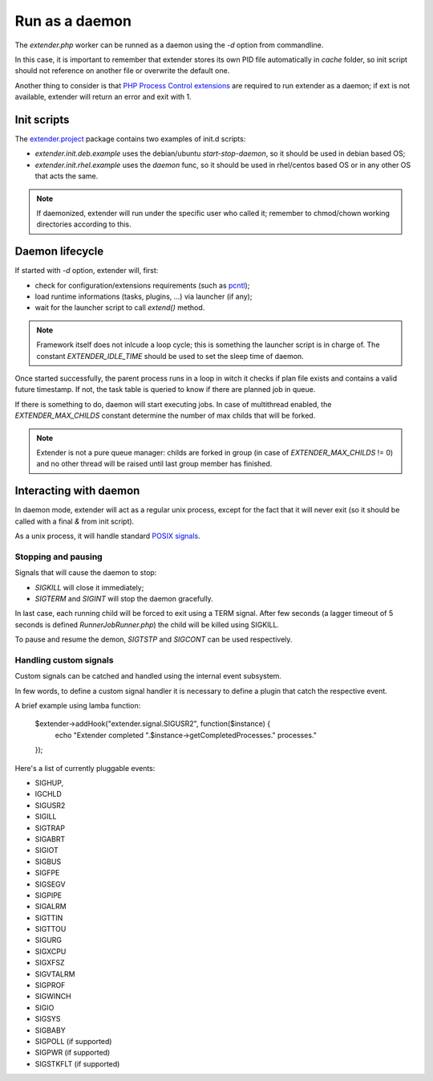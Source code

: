 Run as a daemon
===============

.. highlight:: php

.. _PHP Process Control extensions: http://php.net/manual/en/refs.fileprocess.process.php
.. _pcntl: http://php.net/manual/en/refs.fileprocess.process.php
.. _POSIX signals: https://en.wikipedia.org/wiki/Unix_signal
.. _extender.project: https://github.com/comodojo/extender.project
.. _internal event subsystem: 

The `extender.php` worker can be runned as a daemon using the `-d` option from commandline.

In this case, it is important to remember that extender stores its own PID file automatically in `cache` folder, so init script should not reference on another file or overwrite the default one.

Another thing to consider is that `PHP Process Control extensions`_ are required to run extender as a daemon; if ext is not available, extender will return an error and exit with 1.

Init scripts
************

The `extender.project`_ package contains two examples of init.d scripts:

- *extender.init.deb.example* uses the debian/ubuntu `start-stop-daemon`, so it should be used in debian based OS;
- *extender.init.rhel.example* uses the `daemon` func, so it should be used in rhel/centos based OS or in any other OS that acts the same.

.. note:: If daemonized, extender will run under the specific user who called it; remember to chmod/chown working directories according to this.

Daemon lifecycle
****************

If started with `-d` option, extender will, first:

- check for configuration/extensions requirements (such as `pcntl`_);
- load runtime informations (tasks, plugins, ...) via launcher (if any);
- wait for the launcher script to call `extend()` method.

.. note:: Framework itself does not inlcude a loop cycle; this is something the launcher script is in charge of. The constant `EXTENDER_IDLE_TIME` should be used to set the sleep time of daemon.

Once started successfully, the parent process runs in a loop in witch it checks if plan file exists and contains a valid future timestamp. If not, the task table is queried to know if there are planned job in queue.

If there is something to do, daemon will start executing jobs. In case of multithread enabled, the `EXTENDER_MAX_CHILDS` constant determine the number of max childs that will be forked.

.. note:: Extender is not a pure queue manager: childs are forked in group (in case of `EXTENDER_MAX_CHILDS` != 0) and no other thread will be raised until last group member has finished.

Interacting with daemon
***********************

In daemon mode, extender will act as a regular unix process, except for the fact that it will never exit (so it should be called with a final `&` from init script).

As a unix process, it will handle standard `POSIX signals`_.

Stopping and pausing
""""""""""""""""""""

Signals that will cause the daemon to stop:

- *SIGKILL* will close it immediately;
- *SIGTERM* and *SIGINT* will stop the daemon gracefully.

In last case, each running child will be forced to exit using a TERM signal. After few seconds (a lagger timeout of 5 seconds is defined `Runner\JobRunner.php`) the child will be killed using SIGKILL. 

To pause and resume the demon, *SIGTSTP* and *SIGCONT* can be used respectively.

Handling custom signals
"""""""""""""""""""""""

Custom signals can be catched and handled using the internal event subsystem.

In few words, to define a custom signal handler it is necessary to define a plugin that catch the respective event.

A brief example using lamba function:

    $extender->addHook("extender.signal.SIGUSR2", function($instance) {
        echo "Extender completed ".$instance->getCompletedProcesses." processes."
    });
    
Here's a list of currently pluggable events:

- SIGHUP,
- IGCHLD
- SIGUSR2
- SIGILL
- SIGTRAP
- SIGABRT
- SIGIOT
- SIGBUS
- SIGFPE
- SIGSEGV
- SIGPIPE
- SIGALRM
- SIGTTIN
- SIGTTOU
- SIGURG
- SIGXCPU
- SIGXFSZ
- SIGVTALRM
- SIGPROF
- SIGWINCH
- SIGIO
- SIGSYS
- SIGBABY
- SIGPOLL (if supported)
- SIGPWR (if supported)
- SIGSTKFLT (if supported)